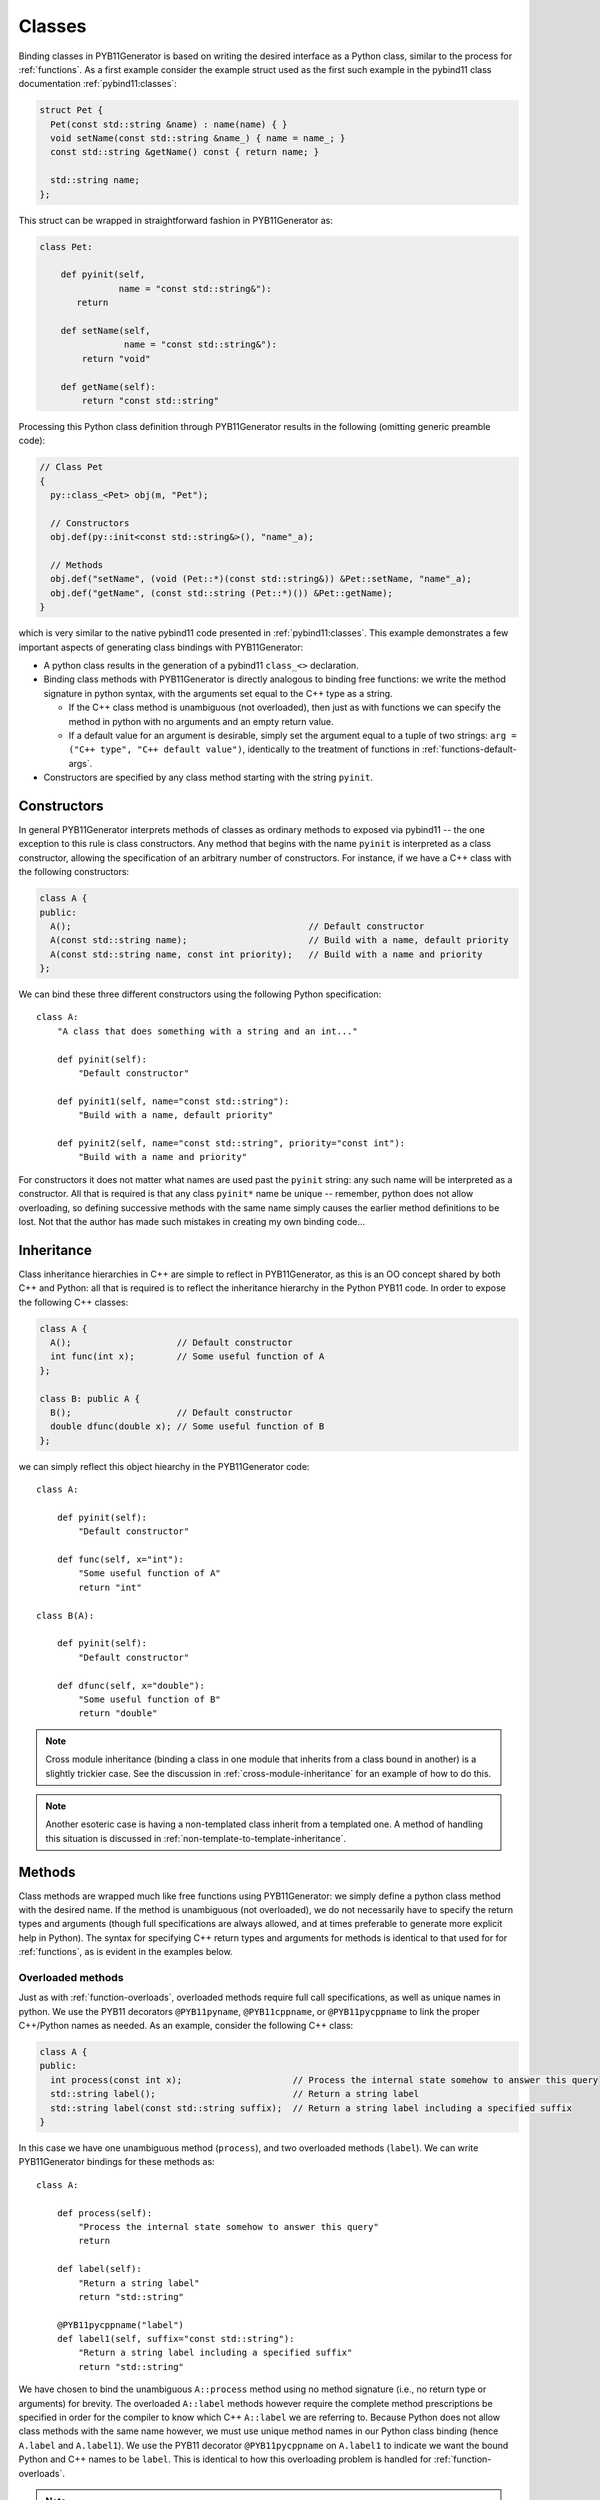 .. _classes:

=======
Classes
=======

Binding classes in PYB11Generator is based on writing the desired interface as a Python class, similar to the process for :ref:`functions`.  As a first example consider the example struct used as the first such example in the pybind11 class documentation :ref:`pybind11:classes`:

.. code-block:: cpp

  struct Pet {
    Pet(const std::string &name) : name(name) { }
    void setName(const std::string &name_) { name = name_; }
    const std::string &getName() const { return name; }

    std::string name;
  };

This struct can be wrapped in straightforward fashion in PYB11Generator as:

.. code-block:: python

  class Pet:

      def pyinit(self,
                 name = "const std::string&"):
         return

      def setName(self,
                  name = "const std::string&"):
          return "void"

      def getName(self):
          return "const std::string"

Processing this Python class definition through PYB11Generator results in the following (omitting generic preamble code):

.. code-block:: cpp

  // Class Pet
  {
    py::class_<Pet> obj(m, "Pet");

    // Constructors
    obj.def(py::init<const std::string&>(), "name"_a);

    // Methods
    obj.def("setName", (void (Pet::*)(const std::string&)) &Pet::setName, "name"_a);
    obj.def("getName", (const std::string (Pet::*)()) &Pet::getName);
  }

which is very similar to the native pybind11 code presented in :ref:`pybind11:classes`.  This example demonstrates a few important aspects of generating class bindings with PYB11Generator:

* A python class results in the generation of a pybind11 ``class_<>`` declaration.

* Binding class methods with PYB11Generator is directly analogous to binding free functions: we write the method signature in python syntax, with the arguments set equal to the C++ type as a string.

  * If the C++ class method is unambiguous (not overloaded), then just as with functions we can specify the method in python with no arguments and an empty return value.

  * If a default value for an argument is desirable, simply set the argument equal to a tuple of two strings: ``arg = ("C++ type", "C++ default value")``, identically to the treatment of functions in :ref:`functions-default-args`.

* Constructors are specified by any class method starting with the string ``pyinit``.

.. _class-constructors:

------------
Constructors
------------

In general PYB11Generator interprets methods of classes as ordinary methods to exposed via pybind11 -- the one exception to this rule is class constructors.  Any method that begins with the name ``pyinit`` is interpreted as a class constructor, allowing the specification of an arbitrary number of constructors.  For instance, if we have a C++ class with the following constructors:

.. code-block:: cpp

  class A {
  public:
    A();                                             // Default constructor
    A(const std::string name);                       // Build with a name, default priority
    A(const std::string name, const int priority);   // Build with a name and priority
  };

We can bind these three different constructors using the following Python specification::

  class A:
      "A class that does something with a string and an int..."

      def pyinit(self):
          "Default constructor"

      def pyinit1(self, name="const std::string"):
          "Build with a name, default priority"

      def pyinit2(self, name="const std::string", priority="const int"):
          "Build with a name and priority"

For constructors it does not matter what names are used past the ``pyinit`` string: any such name will be interpreted as a constructor.  All that is required is that any class ``pyinit*`` name be unique -- remember, python does not allow overloading, so defining successive methods with the same name simply causes the earlier method definitions to be lost.  Not that the author has made such mistakes in creating my own binding code...

.. _class-inheritance:

-----------
Inheritance
-----------

Class inheritance hierarchies in C++ are simple to reflect in PYB11Generator, as this is an OO concept shared by both C++ and Python: all that is required is to reflect the inheritance hierarchy in the Python PYB11 code.  In order to expose the following C++ classes:

.. code-block:: cpp

  class A {
    A();                    // Default constructor
    int func(int x);        // Some useful function of A
  };

  class B: public A {
    B();                    // Default constructor
    double dfunc(double x); // Some useful function of B
  };

we can simply reflect this object hiearchy in the PYB11Generator code::

  class A:

      def pyinit(self):
          "Default constructor"

      def func(self, x="int"):
          "Some useful function of A"
          return "int"

  class B(A):

      def pyinit(self):
          "Default constructor"

      def dfunc(self, x="double"):
          "Some useful function of B"
          return "double"

.. Note::

   Cross module inheritance (binding a class in one module that inherits from a class bound in another) is a slightly trickier case.  See the discussion in :ref:`cross-module-inheritance` for an example of how to do this.

.. Note::

   Another esoteric case is having a non-templated class inherit from a templated one.  A method of handling this situation is discussed in :ref:`non-template-to-template-inheritance`.

.. _class-methods:

-------
Methods
-------

Class methods are wrapped much like free functions using PYB11Generator: we simply define a python class method with the desired name.  If the method is unambiguous (not overloaded), we do not necessarily have to specify the return types and arguments (though full specifications are always allowed, and at times preferable to generate more explicit help in Python).  The syntax for specifying C++ return types and arguments for methods is identical to that used for for :ref:`functions`, as is evident in the examples below.

.. _overloaded-class-methods:

Overloaded methods
------------------

Just as with :ref:`function-overloads`, overloaded methods require full call specifications, as well as unique names in python.  We use the PYB11 decorators ``@PYB11pyname``, ``@PYB11cppname``, or ``@PYB11pycppname`` to link the proper C++/Python names as needed.  As an example, consider the following C++ class:

.. code-block:: cpp

    class A {
    public:
      int process(const int x);                     // Process the internal state somehow to answer this query
      std::string label();                          // Return a string label
      std::string label(const std::string suffix);  // Return a string label including a specified suffix
    }

In this case we have one unambiguous method (``process``), and two overloaded methods (``label``).  We can write PYB11Generator bindings for these methods as::

  class A:

      def process(self):
          "Process the internal state somehow to answer this query"
          return

      def label(self):
          "Return a string label"
          return "std::string"

      @PYB11pycppname("label")
      def label1(self, suffix="const std::string"):
          "Return a string label including a specified suffix"
          return "std::string"

We have chosen to bind the unambiguous ``A::process`` method using no method signature (i.e., no return type or arguments) for brevity.  The overloaded ``A::label`` methods however require the complete method prescriptions be specified in order for the compiler to know which C++ ``A::label`` we are referring to.  Because Python does not allow class methods with the same name however, we must use unique method names in our Python class binding (hence ``A.label`` and ``A.label1``).  We use the PYB11 decorator ``@PYB11pycppname`` on ``A.label1`` to indicate we want the bound Python and C++ names to be ``label``.   This is identical to how this overloading problem is handled for :ref:`function-overloads`.

.. Note::

   In this example we have made the typical choice to overload the ``label`` method in Python just as in C++.  We could, however, decide to leave the Python ``label`` and ``label1`` methods with unique names, removing the unpythonic overloading concept from the python interface.  If we want to leave the Python name of the second binding of ``A::label`` as ``A.label1``, we still need to tell PYB11Generator that the C++ name is ``A::label`` rather than ``A::label1``.  In this case we would simply change the decorator to specify the C++ name alone::

      @PYB11cppname("label")
      def label1(self, suffix="const std::string"):
          "Return a string label including a specified suffix"
          return "std::string"

.. _const-methods:

Const methods
-------------

Const'ness is a concept in C++ not shared by Python, so we use a decorator (``@PYB11const``) to denote a const method when needed.  For instance, the following C++ class definition:

.. code-block:: cpp

  class A {
  public:
    int square(const int x) const { return x*x; }  // Return the square of the argument
  };

can be specified in PYB11 using::

  class A:

      @PYB11const
      def square(self, x="const int"):
          "Return the square of the argument"
          return "int"

.. _virtual-methods:

Virtual methods
---------------

If we simply wish to expose C++ virtual methods as ordinary class methods in Python (i.e., not allowing overriding the implementation of such methods from Python), then nothing extra need be done in the method binding for PYB11.  However, in pybind11 it is also possible to expose C++ virtual methods such that they *can* be overridden from Python descendants, which is a very powerful capability.  Exposing such overridable virtual methods in pybind11 involves writing an intermediate "trampoline" class as described in the pybind11 documentation :ref:`pybind11:overriding_virtuals`.  PYB11Generator automates the generation of such intermediate redundant code (this was in fact the motivating factor in the creation of PYB11Generator), removing much of the bookkeeping necessary to maintain such coding in face of a changing interface.  In PYB11Generator all that is required for making a virtual method overridable from Python is decorating such virtual methods with ``@PYB11virtual``/``@PYB11pure_virtual`` as appropriate.  Consider binding the C++ example from the pybind11 documentation :ref:`pybind11:overriding_virtuals`:

.. code-block:: cpp

    class Animal {
    public:
        virtual ~Animal() { }
        virtual std::string go(int n_times) = 0;
    };

    class Dog : public Animal {
    public:
        virtual std::string go(int n_times) override {
            std::string result;
            for (int i=0; i<n_times; ++i)
                result += "woof! ";
            return result;
        }
    };

All that is necessary to bind this code using PYB11Generator is the following::

  class Animal:

      def pyinit(self):
          "Default constructor"

      @PYB11pure_virtual
      def go(self, n_times="int"):
          return "std::string"

  class Dog(Animal):

      def pyinit(self):
          "Default constructor"

      @PYB11virtual
      def go(self, n_times="int"):
          return "std::string"

Now both ``Animal`` and ``Dog`` are accessible from Python, and PYB11Generator automatically generates the necessary trampoline classes such that the ``go`` method can be overridden by descendant Python classes as desired.  Note the use of the PYB11 decorators: ``PYB11virtual`` and ``PYB11pure_virtual``.  The use of these two should evident from their names and uses in this example:

* ``PYB11virtual`` decorates C++ methods that are virtual (such as ``Dog::go``).

* ``PYB11pure_virtual`` decorates C++ methods are pure virtual (such as ``Animal::go``), marking such classes as abstract.

.. _protected-methods:

Protected methods
-----------------

It is possible to bind protected class methods in pybind11 as described in `the pybind11 documentation <https://pybind11.readthedocs.io/en/stable/advanced/classes.html#binding-protected-member-functions>`_.  In the pybind11 code this requires writing an intermediate C++ class to publish the protected methods.  PYB11Generator automates the production of such publisher classes as needed, however, so all that is required to expose a protected class method is to decorate the PYB11 binding with ``@PYB11protected``.  In order to expose the protected method of the following example:

.. code-block:: cpp

  class A {
  protected:
    void some_protected_method(const int x);     // A protected method to apply x->A somehow
  }

we simply provide a decorated PYB11 binding as::

  class A:

      @PYB11protected
      def some_protected_method(self, x="int"):
          "A protected method to apply x->A somehow"
          return "void"

.. _static-methods:

Static methods
--------------

Static C++ methods are denoted to PYB11Generator using the ``@PYB11static`` decorator as in the following example.

C++ class with a static method:

.. code-block:: cpp

  class A {
  public:
    static int func(int x);    // This method does something with x
  };

PYB11 binding code::

  class A:

      @PYB11static
      def func(x = "int"):
          "This method does something with x"
          return "int"

.. _class-operators:

-----------------------------------
Special class operators and methods
-----------------------------------

Python has a number of `special methods for classes <https://docs.python.org/2/reference/datamodel.html#special-method-names>`_, such as ``__len__``, ``__add__``, etc., which allow the object behavior to be controlled for operations such as +, +=, ``len()``, and so forth.  pybind11 supports `these operators <https://pybind11.readthedocs.io/en/stable/advanced/classes.html#operator-overloading>`_, so naturally PYB11Generator does as well.  In keeping with PYB11Generators interface, these are specified by providing these special method names in your Python class description.

Numeric operators
-----------------

The numeric operators supported by PYB11Generator are ``__add__``, ``__sub__``, ``__mul__``, ``__div__``, ``__mod__``, ``__and__``, ``__xor__``, ``__or__``, ``__radd__``, ``__rsub__``, ``__rmul__``, ``__rdiv__``, ``__rmod__``, ``__rand__``, ``__rxor__``, ``__ror__``, 
``__iadd__``, ``__isub__``, ``__imul__``, ``__idiv__``, ``__imod__``, ``__iand__``, ``__ixor__``, ``__ior__``, ``__neg__``, and ``__invert__``.  Python descriptions of these methods are available `here <https://docs.python.org/2/reference/datamodel.html#emulating-numeric-types>`_.

In the common case for binary operators where the argument is of the same type as the class we're binding, we can omit the the argument specification and return type.  However, in the case where the binary operator accepts a different C++ type, we need to specify this argument type in the usual PYB11 syntax for arguments and return types.

It is also important to remember that Python does not allow us to define a method name more than once in a class, so if we have overloaded C++ math operators (say ``operator+`` can accept more than one type), we must give each binding a unique name, but then use decorators such as ``@PYB11pyname`` to force the special operator name for the method.

As an example, consider the following C++ class which supports addition with itself or a ``double``, multiplication by a ``double``, and the unary negative operator:

.. code-block:: cpp

  class Vector3d {
  public:
     Vector3d  operator-() const;

     Vector3d& operator+=(const Vector3d& rhs);
     Vector3d  operator+ (const Vector3d& rhs) const;

     Vector3d& operator+=(const double rhs);
     Vector3d  operator+ (const double rhs) const;

     Vector3d& operator*=(const double rhs);
     Vector3d  operator* (const double rhs) const;
  };

We can bind these numeric operations for the Python version of ``Vector3d`` with PYB11Generator using normal Python operator syntax::

  class Vector3d:

      def __neg__(self):
          return

      def __iadd__(self):
          return

      def __add__(self):
          return

      @PYB11pyname("__iadd__")
      def __iadd__double(self, rhs="const double"):
          return

      @PYB11pyname("__add__")
      def __add__double(self, rhs="const double"):
          return

      def __imul__(self, rhs="const double"):
          return "Vector3d&"

      def __mul__(self, rhs="const double"):
          return "Vector3d"
    

Comparison operators
--------------------

The `comparison operators <https://docs.python.org/2/reference/datamodel.html#object.__lt__>`_ supported are ``__lt__``, ``__le__``, ``__eq__``, ``__ne__``, ``__gt__``, and ``__ge__``.  Usage of these methods (naturally all binary operators in this case) follow the same pattern as the numeric binary operators.  As an example, suppose our ``Vector3d`` class in the previous example also defined comparisons with with either ``Vector3d`` or ``double``:

.. code-block:: cpp

  class Vector3d {
  public:
    bool operator==(const Vector3d& rhs) const;
    bool operator!=(const Vector3d& rhs) const;
    bool operator< (const Vector3d& rhs) const;

    bool operator==(const double rhs) const;
    bool operator!=(const double rhs) const;
    bool operator< (const double rhs) const;
  };

We can expose these operations to Python similarly to the binary math operators::

  class Vector3d:

      def __eq__(self):
          return

      def __ne__(self):
          return

      def __lt__(self):
          return

      @PYB11pyname("__eq__")
      def __eq__double(self, rhs="const double"):
          return "bool"
          
      @PYB11pyname("__ne__")
      def __ne__double(self, rhs="const double"):
          return "bool"
          
      @PYB11pyname("__lt__")
      def __lt__double(self, rhs="const double"):
          return "bool"


Functor (call) operator
-----------------------

A special class operator in Python is the ``__call__`` operator (corresponding to the C++ ``operator()`` method), which allows a class to operate like a function.  If we have a C++ functor class, we can expose this functor behavior by binding the C++ ``operator()`` call as ``__call__``.  As an example, suppose we have C++ functor like the following:

.. code-block:: cpp

  class Transmute {
  public:
    double operator()(const double x);
  };

we can expose this functor nature of ``Transmute`` via this sort of PYB11 binding::

  class Transmute:

      def __call__(self, x="const double"):
          return "double"

PYB11Generator automatically associates ``__call__`` with the C++ method ``operator()``, unless overridden with something like ``@PYB11implementation``.

.. _class-misc-operators:

Miscellaneous operators
-----------------------

Another pair other useful operators supported are ``__repr__`` and ``__str__``.  These are used to create string representations of objects for slightly different purposes, as explained in the official `Python documentation <https://docs.python.org/2/reference/datamodel.html#object.__repr__>`_ -- essentially ``__repr__`` should return a string representation of the object such that it could be reconstructed, vs. ``__str__`` which should produce a human friendly string.

Any function or method that produces such strings is fine to bind to these names (often via renaming such as ``@PYB11pyname("__str__")``), but a very common pattern is to use lambda functions with the :func:`PYB11implementation` decorator to implement these methods directly in the binding code.  As one example, we might bind useful versions of these operators for the example C++ class ``Vector3d`` above as::

  class Vector3d:

      @PYB11implementation("[](const Vector3d& self) -> std::string { return "[" + self.x + ", " + self.y + ", " + self.z + "]" }")
      def __repr__(self):
          return "std::string"

      @PYB11implementation("[](const Vector3d& self) -> std::string { return "Vector3d(" + self.x + " " + self.y + " " + self.z + ")" }")
      def __str__(self):
          return "std::string"

Sequence methods
----------------

Probably the first thing to point out here is this section is *not* necessary for handling STL containers: pybind11 has built-in support for :ref:`pybind11:stl_bind`, which PYB11Generator provides convenient wrappers for.  In fact, so long as implicit copying of STL containers through the Python-C++ interface is acceptable, nothing need be done with STL containers at all -- they will automatically be handled by pybind11 transparently.

Binding the Python sequence methods for your own C++ types can at times be a complicated process, and there is not necessarily a single solution that fits all cases.  There are `several methods <https://docs.python.org/2/reference/datamodel.html#emulating-container-types>`_ in Python you can override to provide sequence information: ``__len__``, ``__getitem__``, ``__setitem__``, ``__getslice__``, ``__setslice__``, ``__iter__``, etc.  PYB11Generator allows all these methods to be used via pybind11, but it definitely behooves the interested user to thoroughly understand the `pybind11 <https://pybind11.readthedocs.io/en/stable/advanced/misc.html#binding-sequence-data-types-iterators-the-slicing-protocol-etc>`_ and `Python <https://docs.python.org/2/reference/datamodel.html#emulating-container-types>`_ documentation on this subject.  It will often require writing some lightweight interstitial code to translate C++ container information to Python and back, for which lambda functions and the :py:func:`PYB11implementation` decorator are handy.

As the bare beginning of an example, here is a version of one of the pybind11 test C++ sequence classes (stripped to just the interface) drawn from the ``pybind11/tests/test_sequences_and_iterators.cpp`` test code:

.. code-block:: cpp

  class Sequence {
    public:
        Sequence(size_t size);
        Sequence(const std::vector<float> &value);
        Sequence(const Sequence &s);

        bool operator==(const Sequence &s) const;
        bool operator!=(const Sequence &s) const;

        float operator[](size_t index) const;
        float &operator[](size_t index);

        bool contains(float v) const;

        Sequence reversed() const;

        size_t size() const;

        const float *begin() const;
        const float *end() const;
    };

and here is an example binding for these methods translated from the pybind11 test code in ``pybind11/tests/test_sequences_and_iterators.cpp`` to PYB11Generator Python syntax:

.. code-block:: py

  class Sequence:

     def pyinit0(self, size="size_t"):
         return
     def pyinit1(self, value="const std::vector<float>&"):
         return
     def pyinit2(self, s="const Sequence&"):
         return

     def __eq__(self):
         return
     def __ne__(self):
         return

     # Sequence methods
     @PYB11cppname("size")
     def __len__(self):
         return "size_t"

     @PYB11implementation("[](const Sequence &s, size_t i) { if (i >= s.size()) throw py::index_error(); return s[i]; }")
     def __getitem__(self, i="size_t"):
         return "float"

     @PYB11implementation("[](Sequence &s, size_t i, float v) { if (i >= s.size()) throw py::index_error(); s[i] = v; }")
     def __setitem__(self, i="size_t", v="float"):
         return "void"

     # Optional sequence methods
     @PYB11keepalive(0, 1)   # Essential: keep object alive while iterator exists
     @PYB11implementation("[](const Sequence &s) { return py::make_iterator(s.begin(), s.end()); }")
     def __iter__(self):
         return "py::iterator"

     @PYB11cppname("contains")
     @PYB11const
     def __contains__(self, v="float"):
         return "bool"

     @PYB11cppname("reversed")
     @PYB11const
     def __reversed__(self):
         return "Sequence"

     # Slicing protocol
     @PYB11pyname("__getitem__")
     @PYB11implementation("""[](const Sequence &s, py::slice slice) -> Sequence* {
                            size_t start, stop, step, slicelength;
                            if (!slice.compute(s.size(), &start, &stop, &step, &slicelength)) throw py::error_already_set();
                             Sequence *seq = new Sequence(slicelength);
                             for (size_t i = 0; i < slicelength; ++i) {
                               (*seq)[i] = s[start]; start += step;
                             }
                            return seq;
                          }""")
     def __getitem__slice(self, slice="py::slice"):
         return "Sequence*"

     @PYB11pyname("__setitem__")
     @PYB11implementation("""[](Sequence &s, py::slice slice, const Sequence &value) {
                            size_t start, stop, step, slicelength;
                            if (!slice.compute(s.size(), &start, &stop, &step, &slicelength))
                                throw py::error_already_set();
                            if (slicelength != value.size())
                                throw std::runtime_error("Left and right hand size of slice assignment have different sizes!");
                            for (size_t i = 0; i < slicelength; ++i) {
                                s[start] = value[i]; start += step;
                            }"""
                          }""")
     def __getitem__slice(self, slice="py::slice", value="const Sequence&"):
         return "void"

This rather in-depth example uses a few concepts not introduced yet (such as ``@PYB11keepalive``) which are discussed later, but hopefully gives a flavor of what is needed.  Mapping types are also supported through the same sort of overriding of built-in Python methods analogous to above.

.. _template_methods:

-----------------
Templated methods
-----------------

Templated methods are handled in a very similar manner to :ref:`function-templates`.  Suppose we want to bind the templated method in the following C++ class:

.. code-block:: cpp

  class A {
  public:

    template<typename ValueA, typename ValueB, typename ValueC>
    ValueC
    transmogrify(const ValueA& x, const ValueB& y);

  };

In order to bind this method we first create a python class method and decorate it with ``@PYB11template`` and the template types as strings.  We then create however many instantiations of this method as we like using :func:`PYB11TemplateMethod`::

  class A:

      @PYB11template("ValueA", "ValueB", "ValueC")
      def transmogrify(self, x="%(ValueA)s", y="%(ValueB)s"):
          "I'm sure this does something useful..."
          return "%(ValueC)s"

      transmogrifyIntIntDouble = PYB11TemplateMethod(transmogrify, ("int", "int", "double"),             pyname="transmogrify")
      transmogrifyI32I32I64    = PYB11TemplateMethod(transmogrify, ("uint32_t", "uint32_t", "uint64_t"), pyname="transmogrify")

Comparing this with the example in :ref:`function-templates`, we see that handling template class methods is nearly identical to template functions.  The only real difference is we instantiate the template class method using ``PYB11TemplateMethod`` (assigned to class attributes) instead of ``PYB11TemplateFunction``.

.. _class-attributes:

----------
Attributes
----------

C++ structs and classes can have attributes, such as:

.. code-block:: cpp

  struct A {
    double x;                // An ordinary attribute
    const double y;          // A readonly attribute
    static double xstatic;   // A static attribute
  };

Attributes in pybind11 are discussed in :ref:`pybind11:properties`; PYB11Generator exposes these kinds of attributes via the special PYB11 types ``PYB1readwrite`` and ``PYB11readonly``.  We can expose the attributes of ``A`` in this case via PYB11Generator using::

  class A:
      x = PYB11readwrite(doc="An ordinary attribute")
      y = PYB11readonly(doc="A readonly attribute")
      xstatic = PYB11readwrite(static=True, doc="A static attribute")

In this example we have used the optional arguments ``doc`` to add document strings to our attributes, and ``static`` to indicate a static attribute -- for the full set of options to these functions see :func:`PYB11readwrite` and :func:`PYB11readonly`.

.. _class-properties:

----------
Properties
----------

A related concept to attributes is class properties, where we use getter and setter methods for data of classes as though they were attributes.  Consider the following C++ class definition:

.. code-block:: cpp

  class A {
    public:
    double getx() const;     // Getter for a double named "x"
    void setx(double val);   // Setter for a double named "x"
  };

There are at least two ways we can go about creating ``A.x`` as a property.

Option 1: use ``PYB11property``
-------------------------------

The most convenient method (or at least most succinct) to treat ``A.x`` as a property is via the ``PYB11property`` helper type.  In this example we could simply write::

  class A:
      x = PYB11property(getter="getx", settter="setx",
                        doc="Some helpful description of x for this class")

This minimal example demonstrates that using ``PYB11property`` we can expose properties in a single line like this -- see full description of :func:`PYB11property`.

Option 2: use an ordinary python property definition
----------------------------------------------------

Python has native support for properties via the built-in :py:func:`property`; PYB11Generator is able to interpret use of this function to define pybind11 properties as well.  We can use this method to create ``A.x`` as follows::

  class A:

      def getx(self):
          return

      def setx(self):
          return

      x = property(getx, setx, doc="Some helpful description of x for this class")

This method has the advantage we are using all ordinary python constructs, which PYB11Generator is able to parse and create the property as desired.

.. Note::

   In this second example we have also exposed the ``getx`` and ``setx`` methods to be bound in pybind11.  If this is not desired, we can decorate these methods with ``@PYB11ignore``, allowing these methods to be used in the :py:func:`property` definition while preventing them from being directly exposed themselves.

.. _dynamic-attributes:

------------------
Dynamic attributes
------------------

By default pybind11 classes are immutable from Python, so it is an error to try and insert new attributes to an instance of a pybind11 bound C++ class.  This is different than default behavior in Python however, which allows instances of classes to be modified with new attributes.  For example, the following is legal Python code:

.. code-block:: pycon

   >>> class Strongbadia:
   ...     headOfState = "Strong Bad"
   ...
   >>> country = Strongbadia()
   >>> country.population = "Tire"    # Valid, we just dynamically added a new attribute

pybind11 allows us to specify if we want classes to be modifiable in this way (see `pybind11 docs <https://pybind11.readthedocs.io/en/stable/classes.html#dynamic-attributes>`_), which is reflected in PYB11Generator by using the decorator ``@PYB11dynamic_attr``.  So if we wanted to modify one of our class bindings for ``A`` above to allow dynamic attributes, we can simply decorate the class declaration like::

  @PYB11dynamic_attr
  class A:
  ...

.. _class-singletons:

----------
Singletons
----------

Suppose we have declared a C++ class to be a singleton object (i.e., declared all constructors and destructors private) like so:

.. code-block:: cpp

  class Asingleton {
  public:
    static A* instance() { return instanceptr; }

  private:
    static A* instanceptr;
    A();
    A(const A&);
    A& operator=(const A&);
    ~A();
  };

pybind11 (via its use of ``std::unique_ptr`` to hold Python instances) assumes bound objects are destructible, but for singletons such as ``Asingleton`` above the destructor is private.  We must notify pybind11 that singletons such as this are different (as discussed in pybind11 for :ref:`pybind11:classes_with_non_public_destructors`) -- PYB11Generator accomplishes this via the decorator ``@PYB11singleton`` like so::

  @PYB11singleton
  class Asingleton:

      @PYB11static
      @PYB11returnpolicy("reference")
      def instance(self):
          return "Asingleton*"

This example also involves setting a policy for handling the memory of the ``Asingleton*`` returned by ``A.instance``: these sorts of memory management details are discussed in :ref:`return-policies`.

.. _class-templates:

-----------------
Templated classes
-----------------

PYB11 handles C++ class templates similarly to :ref:`function-templates`: first, we decorate a class definition with ``@PYB11template``, which takes an arbitrary number of string arguments representing the template parameters; second, we use the :func:`PYB11TemplateClass` function to create instantiations of the template class.  Consider a C++ template class definition:

.. code-block:: cpp

  template<typename Scalar>
  class Vector {
  public:
    Scalar x, y, z;                        // Coordinate attributes

    Vector(Scalar x, Scalar y, Scalar z);  // Constructor
    Scalar magnitude() const;              // Compute the magnitude (norm)
  };

We can create PYB11Generator instantiations of this class for ``double`` and ``float`` types using::

  @PYB11template("Scalar")
  class Vector:
      "A simple three-dimensional Vector type using %(Scalar)s coordinates"

      x = PYB11readwrite()
      y = PYB11readwrite()
      z = PYB11readwrite()

      def pyinit(self, x="%(Scalar)s", y="%(Scalar)s", z="%(Scalar)s"):
          "Construct with specified coordinates"

      @PYB11const
      def magnitude(self):
          "Compute the magnitude (norm)"
          return "%(Scalar)s"

  FloatVector = PYB11TemplateClass(Vector, template_parameters="float")
  DoubleVector = PYB11TemplateClass(Vector, template_parameters="double")

Just as is the case with template functions, classes decorated with ``@PYB11template`` are implicitly ignored by PYB11Generator until an instantiation is created with :func:`PYB11TemplateClass`.  Additionally, template parameters specified in ``@PYB11template`` become named patterns which can be substituted with the types used to instantiate the templates.  So, in the ``Vector`` example above, ``%(Scalar)s`` becomes ``float`` in the first instantiation and ``double`` in the second.  See :func:`PYB11template` and :func:`PYB11TemplateClass` for further details.
